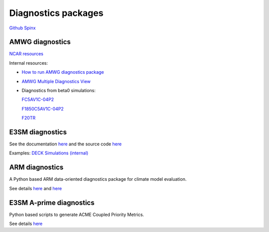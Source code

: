 .. _run:



Diagnostics packages
====================

`Github  <https://github.com/kaizhangpnl/kaizhangpnl.github.io/blob/master/source/diag.rst>`_ 
`Spinx  <https://kaizhangpnl.github.io/diag.html>`_ 


AMWG diagnostics 
----------------

`NCAR resources <http://www.cesm.ucar.edu/working_groups/Atmosphere/amwg-diagnostics-package/>`_ 

Internal resources: 

- `How to run AMWG diagnostics package <https://acme-climate.atlassian.net/wiki/spaces/ATM/pages/41353486/How+to+run+AMWG+diagnostics+package>`_ 
- `AMWG Multiple Diagnostics View <https://acme-climate.atlassian.net/wiki/spaces/ATM/pages/29753895/AMWG+Multiple+Diagnostics+View>`_ 
- Diagnostics from beta0 simulations: 

  .. https://acme-climate.atlassian.net/wiki/spaces/SIM/pages/110788954/20161118.beta0.FC5COSP.ne30+ne30.edison
  `FC5AV1C-04P2 <http://portal.nersc.gov/project/acme/coupled/beta/20161118.beta0.FC5COSP.ne30_ne30.edison/0002-0011-vs-obs/>`_ 

  .. https://acme-climate.atlassian.net/wiki/spaces/SIM/pages/111673570/20161118.beta0.F1850COSP.ne30+ne30.edison
  `F1850C5AV1C-04P2 <http://portal.nersc.gov/project/acme/coupled/beta/20161118.beta0.F1850COSP.ne30_ne30.edison/0002-0011-vs-obs/>`_  

  .. https://acme-climate.atlassian.net/wiki/spaces/SIM/pages/111673554/20161118.beta0.F2000AFCOSP.ne30+ne30.edison
  `F20TR <http://portal.nersc.gov/project/acme/coupled/beta/20161118.beta0.F20TRCOSP.ne30_ne30.edison/1976-1999-vs-obs/>`_  
  

E3SM diagnostics
----------------

See the documentation `here <https://e3sm-project.github.io/acme_diags/docs/html/index.html>`_  and 
the source code `here <https://github.com/E3SM-Project/acme_diags>`_ 

Examples: `DECK Simulations (internal) <http://portal.nersc.gov/project/acme/coupled/DECKv1/20180215.DECKv1b_H1.ne30_oEC.edison/e3sm_diags/1985-2014/viewer/index.html>`_ 


ARM diagnostics 
----------------

A Python based ARM data-oriented diagnostics package for climate model evaluation. 

See details `here <https://www.arm.gov/capabilities/vaps/adcme-123>`_ and `here <https://github.com/ARM-DOE/arm-gcm-diagnostics>`_ 


E3SM A-prime diagnostics
-------------------------

Python based scripts to generate ACME Coupled Priority Metrics. 

See details `here <https://github.com/E3SM-Project/a-prime>`_ 



